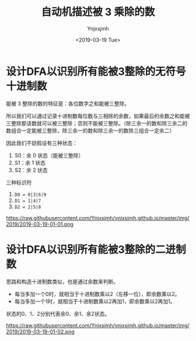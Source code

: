 #+OPTIONS: ':nil *:t -:t ::t <:t H:5 \n:nil ^:{} arch:headline
#+OPTIONS: author:t broken-links:nil c:nil creator:nil
#+OPTIONS: d:(not "LOGBOOK") date:t e:t email:nil f:t inline:t num:t
#+OPTIONS: p:nil pri:nil prop:nil stat:t tags:t tasks:t tex:t
#+OPTIONS: timestamp:t title:t toc:t todo:t |:t
#+TITLE: 自动机描述被 3 乘除的数
#+DATE: <2019-03-19 Tue>
#+AUTHOR: Ynjxsjmh
#+EMAIL: ynjxsjmh@gmail.com
#+FILETAGS: :编译原理:自动机:

* 设计DFA以识别所有能被3整除的无符号十进制数
能被 3 整除的数的特征是：各位数字之和能被三整除。

所以我们可以通过记录十进制数每位数与三相除的余数，如果最后的余数之和能被三整除那该数就可以被三整除；否则不能被三整除。（除三余一的数和除三余二的数组合一定能被三整除，除三余一的数和除三余一的数除三组合一定余二）

因此我们不妨假设有三种状态：
1. S0：余 0 状态（能被三整除）
2. S1：余 1 状态
3. S2：余 2 状态

三种标识符
1. =D0 = 0|3|6|9=
2. =D1 = 1|4|7=
3. =D2 = 2|5|8=

https://raw.githubusercontent.com/Ynjxsjmh/ynjxsjmh.github.io/master/img/2019/2019-03-19-01-01.png

* 设计DFA以识别所有能被3整除的二进制数
思路和构造十进制数类似，也是通过余数来判断。

- 每当多加一个0时，就相当于十进制数乘以2（左移一位），即余数乘以2。
- 每当多加一个1时，就相当于十进制数乘以2再加1，即余数乘以2再加1。

状态的0、1、2分别代表余0、余1、余2状态。

https://raw.githubusercontent.com/Ynjxsjmh/ynjxsjmh.github.io/master/img/2019/2019-03-19-01-02.png
